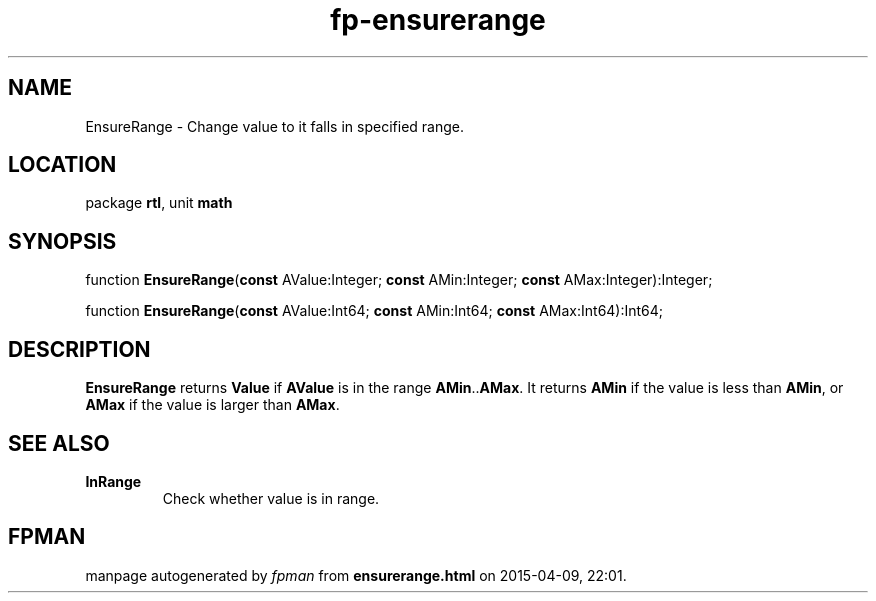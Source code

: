 .\" file autogenerated by fpman
.TH "fp-ensurerange" 3 "2014-03-14" "fpman" "Free Pascal Programmer's Manual"
.SH NAME
EnsureRange - Change value to it falls in specified range.
.SH LOCATION
package \fBrtl\fR, unit \fBmath\fR
.SH SYNOPSIS
function \fBEnsureRange\fR(\fBconst\fR AValue:Integer; \fBconst\fR AMin:Integer; \fBconst\fR AMax:Integer):Integer;

function \fBEnsureRange\fR(\fBconst\fR AValue:Int64; \fBconst\fR AMin:Int64; \fBconst\fR AMax:Int64):Int64;
.SH DESCRIPTION
\fBEnsureRange\fR returns \fBValue\fR if \fBAValue\fR is in the range \fBAMin\fR..\fBAMax\fR. It returns \fBAMin\fR if the value is less than \fBAMin\fR, or \fBAMax\fR if the value is larger than \fBAMax\fR.


.SH SEE ALSO
.TP
.B InRange
Check whether value is in range.

.SH FPMAN
manpage autogenerated by \fIfpman\fR from \fBensurerange.html\fR on 2015-04-09, 22:01.

